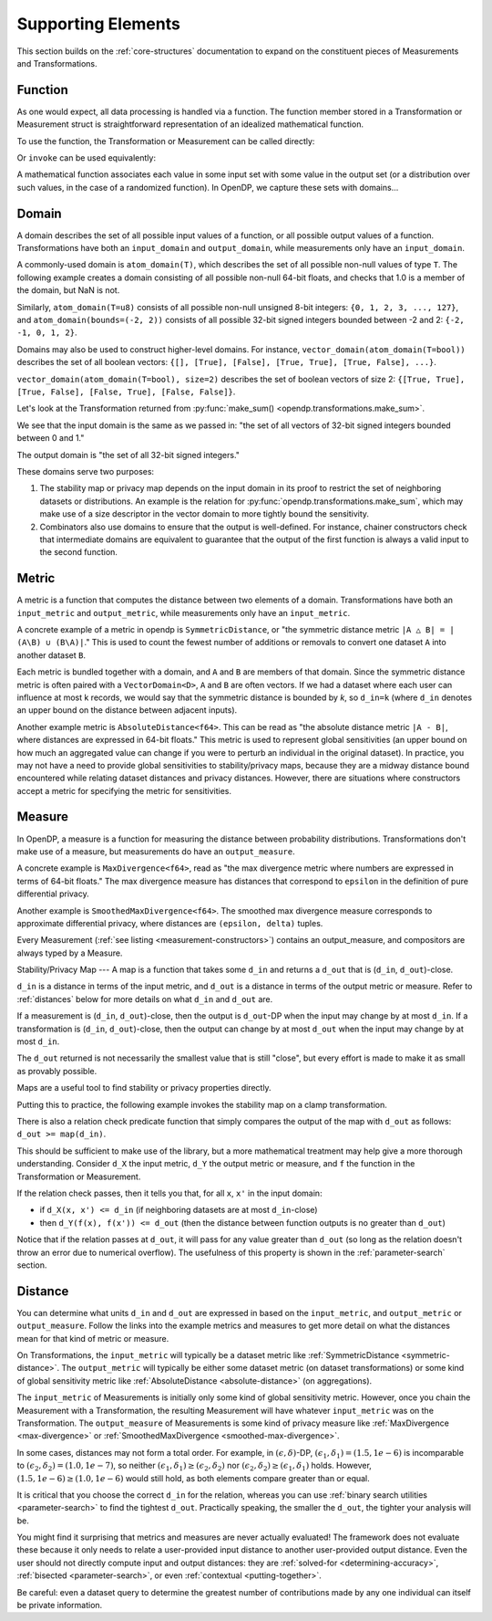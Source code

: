 Supporting Elements
===================

This section builds on the :ref:`core-structures` documentation to expand on the constituent pieces of Measurements and Transformations.


.. _functions:

Function
--------
As one would expect, all data processing is handled via a function.
The function member stored in a Transformation or Measurement struct is straightforward representation of an idealized mathematical function.

To use the function, the Transformation or Measurement can be called directly:

.. tabs::

  .. group-tab:: Python (Polars)

    TODO

  .. group-tab:: Python (Classic)

    .. doctest::

      >>> import opendp.prelude as dp
      >>> dp.enable_features("contrib")
      >>> input_domain = dp.vector_domain(dp.atom_domain(T=float))
      >>> input_metric = dp.symmetric_distance()
      >>> clamp = dp.t.make_clamp(input_domain, input_metric, bounds=(0., 5.))
      >>> type(clamp)
      <class 'opendp.mod.Transformation'>
      >>> clamp([10.0])
      [5.0]

  .. group-tab:: R

    TODO

  .. group-tab:: Rust

    TODO

Or ``invoke`` can be used equivalently:

.. tabs::

  .. group-tab:: Python (Polars)

    TODO

  .. group-tab:: Python (Classic)

    .. doctest::

      >>> type(clamp.invoke)
      <class 'method'>
      >>> clamp.invoke([10.0])
      [5.0]

  .. group-tab:: R

    TODO

  .. group-tab:: Rust

    TODO

A mathematical function associates each value in some input set with some value in the output set (or a distribution over such values, in the case of a randomized function).
In OpenDP, we capture these sets with domains...

.. _domains:

Domain
------
A domain describes the set of all possible input values of a function, or all possible output values of a function.
Transformations have both an ``input_domain`` and ``output_domain``, while measurements only have an ``input_domain``.

A commonly-used domain is ``atom_domain(T)``, which describes the set of all possible non-null values of type ``T``.
The following example creates a domain consisting of all possible non-null 64-bit floats, 
and checks that 1.0 is a member of the domain, but NaN is not.

.. doctest::

  >>> import opendp.prelude as dp
  >>> f64_atom_domain = dp.atom_domain(T=float)  # float defaults to f64, a double-precision 64-bit float
  >>> assert f64_atom_domain.member(1.0)
  >>> assert not f64_atom_domain.member(float('nan'))

Similarly, ``atom_domain(T=u8)`` consists of all possible non-null unsigned 8-bit integers: ``{0, 1, 2, 3, ..., 127}``,
and ``atom_domain(bounds=(-2, 2))`` consists of all possible 32-bit signed integers bounded between -2 and 2: ``{-2, -1, 0, 1, 2}``.

.. doctest::

  >>> i32_bounded_domain = dp.atom_domain(bounds=(-2, 2))  # int defaults to i32, a 32-bit signed integer
  >>> assert i32_bounded_domain.member(-2)
  >>> assert not i32_bounded_domain.member(3)

Domains may also be used to construct higher-level domains.
For instance, ``vector_domain(atom_domain(T=bool))`` describes the set of all boolean vectors: ``{[], [True], [False], [True, True], [True, False], ...}``.

.. doctest::

  >>> bool_vector_domain = dp.vector_domain(dp.atom_domain(T=bool))
  >>> assert bool_vector_domain.member([])
  >>> assert bool_vector_domain.member([True, False])

``vector_domain(atom_domain(T=bool), size=2)`` describes the set of boolean vectors of size 2: ``{[True, True], [True, False], [False, True], [False, False]}``.

.. doctest::

  >>> bool_vector_2_domain = dp.vector_domain(dp.atom_domain(T=bool), size=2)
  >>> assert bool_vector_2_domain.member([True, True])
  >>> assert not bool_vector_2_domain.member([True, True, True])

Let's look at the Transformation returned from :py:func:`make_sum() <opendp.transformations.make_sum>`.

.. doctest::

  >>> dp.enable_features('contrib')
  >>> bounded_sum = dp.t.make_sum(
  ...     input_domain=dp.vector_domain(dp.atom_domain(bounds=(0, 1))), 
  ...     input_metric=dp.symmetric_distance(),
  ... )
  >>> bounded_sum.input_domain
  VectorDomain(AtomDomain(bounds=[0, 1], T=i32))

We see that the input domain is the same as we passed in: 
"the set of all vectors of 32-bit signed integers bounded between 0 and 1."

.. doctest::

  >>> bounded_sum.output_domain
  AtomDomain(T=i32)

The output domain is "the set of all 32-bit signed integers."

These domains serve two purposes:

#. The stability map or privacy map depends on the input domain in its proof to restrict the set of neighboring datasets or distributions.
   An example is the relation for :py:func:`opendp.transformations.make_sum`,
   which may make use of a size descriptor in the vector domain to more tightly bound the sensitivity.
#. Combinators also use domains to ensure that the output is well-defined.
   For instance, chainer constructors check that intermediate domains are equivalent
   to guarantee that the output of the first function is always a valid input to the second function.


.. _metrics:

Metric
------
A metric is a function that computes the distance between two elements of a domain.
Transformations have both an ``input_metric`` and ``output_metric``, while measurements only have an ``input_metric``.

.. _symmetric-distance:

A concrete example of a metric in opendp is ``SymmetricDistance``, or "the symmetric distance metric ``|A △ B| = |(A\B) ∪ (B\A)|``."
This is used to count the fewest number of additions or removals to convert one dataset ``A`` into another dataset ``B``.

.. _absolute-distance:

Each metric is bundled together with a domain, and ``A`` and ``B`` are members of that domain.
Since the symmetric distance metric is often paired with a ``VectorDomain<D>``, ``A`` and ``B`` are often vectors.
If we had a dataset where each user can influence at most k records, we would say that the symmetric distance is bounded by `k`, so ``d_in=k`` 
(where ``d_in`` denotes an upper bound on the distance between adjacent inputs).

Another example metric is ``AbsoluteDistance<f64>``.
This can be read as "the absolute distance metric ``|A - B|``, where distances are expressed in 64-bit floats."
This metric is used to represent global sensitivities
(an upper bound on how much an aggregated value can change if you were to perturb an individual in the original dataset).
In practice, you may not have a need to provide global sensitivities to stability/privacy maps,
because they are a midway distance bound encountered while relating dataset distances and privacy distances.
However, there are situations where constructors accept a metric for specifying the metric for sensitivities.

.. _measures:

Measure
-------
In OpenDP, a measure is a function for measuring the distance between probability distributions.
Transformations don't make use of a measure, but measurements do have an ``output_measure``.

.. _max-divergence:

A concrete example is ``MaxDivergence<f64>``,
read as "the max divergence metric where numbers are expressed in terms of 64-bit floats."
The max divergence measure has distances that correspond to ``epsilon`` in the definition of pure differential privacy.


.. _smoothed-max-divergence:

Another example is ``SmoothedMaxDivergence<f64>``.
The smoothed max divergence measure corresponds to approximate differential privacy,
where distances are ``(epsilon, delta)`` tuples.

Every Measurement (:ref:`see listing <measurement-constructors>`) contains an output_measure, and compositors are always typed by a Measure.


.. _maps:

Stability/Privacy Map
---
A map is a function that takes some ``d_in`` and returns a ``d_out`` that is (``d_in``, ``d_out``)-close.

``d_in`` is a distance in terms of the input metric, and ``d_out`` is a distance in terms of the output metric or measure.
Refer to :ref:`distances` below for more details on what ``d_in`` and ``d_out`` are.

If a measurement is (``d_in``, ``d_out``)-close,
then the output is ``d_out``-DP when the input may change by at most ``d_in``.
If a transformation is (``d_in``, ``d_out``)-close,
then the output can change by at most ``d_out`` when the input may change by at most ``d_in``.

The ``d_out`` returned is not necessarily the smallest value that is still "close",
but every effort is made to make it as small as provably possible.

Maps are a useful tool to find stability or privacy properties directly.

Putting this to practice, the following example invokes the stability map on a clamp transformation.

.. testsetup::

    from opendp.mod import enable_features
    enable_features('contrib')

.. doctest::

    >>> from opendp.transformations import make_clamp
    >>> from opendp.domains import vector_domain, atom_domain
    >>> from opendp.metrics import symmetric_distance
    ...
    >>> clamper = make_clamp(vector_domain(atom_domain(T=int)), symmetric_distance(), bounds=(1, 10))
    ...
    >>> # The maximum number of records that any one individual may influence in your dataset
    >>> in_symmetric_distance = 3
    >>> # clamp is a 1-stable transformation, so this should pass for any symmetric_distance >= 3
    >>> clamper.map(d_in=in_symmetric_distance)
    3

There is also a relation check predicate function that simply compares the output of the map with ``d_out`` as follows: ``d_out >= map(d_in)``.

.. doctest::

    >>> # reusing the prior clamp transformation
    >>> assert clamper.check(d_in=3, d_out=3)

This should be sufficient to make use of the library, but a more mathematical treatment may help give a more thorough understanding.
Consider ``d_X`` the input metric, ``d_Y`` the output metric or measure,
and ``f`` the function in the Transformation or Measurement.

If the relation check passes, then it tells you that, for all ``x``, ``x'`` in the input domain:

* if ``d_X(x, x') <= d_in`` (if neighboring datasets are at most ``d_in``-close)
* then ``d_Y(f(x), f(x')) <= d_out`` (then the distance between function outputs is no greater than ``d_out``)

Notice that if the relation passes at ``d_out``, it will pass for any value greater than ``d_out`` 
(so long as the relation doesn't throw an error due to numerical overflow).
The usefulness of this property is shown in the :ref:`parameter-search` section.


.. _distances:

Distance
--------

You can determine what units ``d_in`` and ``d_out`` are expressed in based on the ``input_metric``, and ``output_metric`` or ``output_measure``.
Follow the links into the example metrics and measures to get more detail on what the distances mean for that kind of metric or measure.

On Transformations, the ``input_metric`` will typically be a dataset metric like :ref:`SymmetricDistance <symmetric-distance>`.
The ``output_metric`` will typically be either some dataset metric (on dataset transformations)
or some kind of global sensitivity metric like :ref:`AbsoluteDistance <absolute-distance>` (on aggregations).

The ``input_metric`` of Measurements is initially only some kind of global sensitivity metric.
However, once you chain the Measurement with a Transformation, the resulting Measurement will have whatever ``input_metric`` was on the Transformation.
The ``output_measure`` of Measurements is some kind of privacy measure like :ref:`MaxDivergence <max-divergence>` or :ref:`SmoothedMaxDivergence <smoothed-max-divergence>`.

In some cases, distances may not form a total order. 
For example, in :math:`(\epsilon, \delta)`-DP, :math:`(\epsilon_1, \delta_1) = (1.5, 1e-6)` is incomparable to :math:`(\epsilon_2, \delta_2) = (1.0, 1e-7)`, 
so neither :math:`(\epsilon_1, \delta_1) \ge (\epsilon_2, \delta_2)` nor :math:`(\epsilon_2, \delta_2) \ge (\epsilon_1, \delta_1)` holds.
However, :math:`(1.5, 1e-6) \ge (1.0, 1e-6)` would still hold, as both elements compare greater than or equal.

It is critical that you choose the correct ``d_in`` for the relation,
whereas you can use :ref:`binary search utilities <parameter-search>` to find the tightest ``d_out``.
Practically speaking, the smaller the ``d_out``, the tighter your analysis will be.

You might find it surprising that metrics and measures are never actually evaluated!
The framework does not evaluate these because it only needs to relate a user-provided input distance to another user-provided output distance.
Even the user should not directly compute input and output distances:
they are :ref:`solved-for <determining-accuracy>`, :ref:`bisected <parameter-search>`, or even :ref:`contextual <putting-together>`.

Be careful: even a dataset query to determine the greatest number of contributions made by any one individual can itself be private information.
